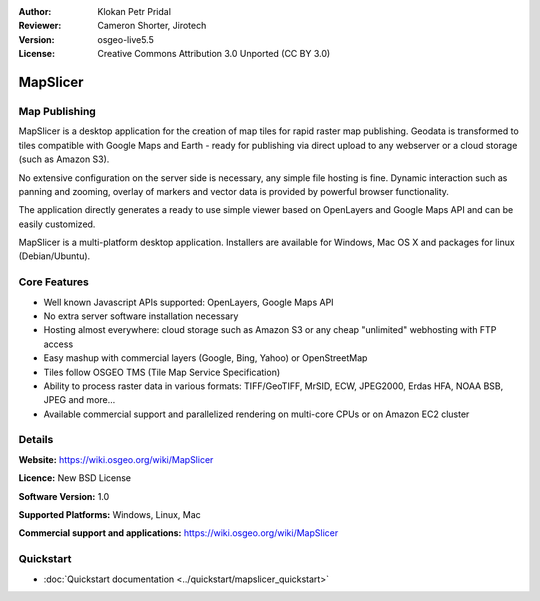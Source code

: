 :Author: Klokan Petr Pridal
:Reviewer: Cameron Shorter, Jirotech
:Version: osgeo-live5.5
:License: Creative Commons Attribution 3.0 Unported (CC BY 3.0)

.. image:: /images/project_logos/logo-mapslicer.png
  :alt: project logo
  :align: right
  :target: https://wiki.osgeo.org/wiki/MapSlicer


MapSlicer
================================================================================

Map Publishing
--------------------------------------------------------------------------------

MapSlicer is a desktop application for the creation of map tiles for rapid raster map publishing. Geodata is transformed to tiles compatible with Google Maps and Earth - ready for publishing via direct upload to any webserver or a cloud storage (such as Amazon S3).

No extensive configuration on the server side is necessary, any simple file hosting is fine. Dynamic interaction such as panning and zooming, overlay of markers and vector data is provided by powerful browser functionality.

The application directly generates a ready to use simple viewer based on OpenLayers and Google Maps API and can be easily customized.

MapSlicer is a multi-platform desktop application. Installers are available for Windows, Mac OS X and packages for linux (Debian/Ubuntu).

Core Features
--------------------------------------------------------------------------------

* Well known Javascript APIs supported: OpenLayers, Google Maps API
* No extra server software installation necessary
* Hosting almost everywhere: cloud storage such as Amazon S3 or any cheap "unlimited" webhosting with FTP access
* Easy mashup with commercial layers (Google, Bing, Yahoo) or OpenStreetMap
* Tiles follow OSGEO TMS (Tile Map Service Specification)
* Ability to process raster data in various formats: TIFF/GeoTIFF, MrSID, ECW, JPEG2000, Erdas HFA, NOAA BSB, JPEG and more...
* Available commercial support and parallelized rendering on multi-core CPUs or on Amazon EC2 cluster

Details
--------------------------------------------------------------------------------

**Website:** https://wiki.osgeo.org/wiki/MapSlicer

**Licence:** New BSD License

**Software Version:** 1.0

**Supported Platforms:** Windows, Linux, Mac

**Commercial support and applications:** https://wiki.osgeo.org/wiki/MapSlicer

Quickstart
--------------------------------------------------------------------------------
    
* :doc:`Quickstart documentation <../quickstart/mapslicer_quickstart>`
